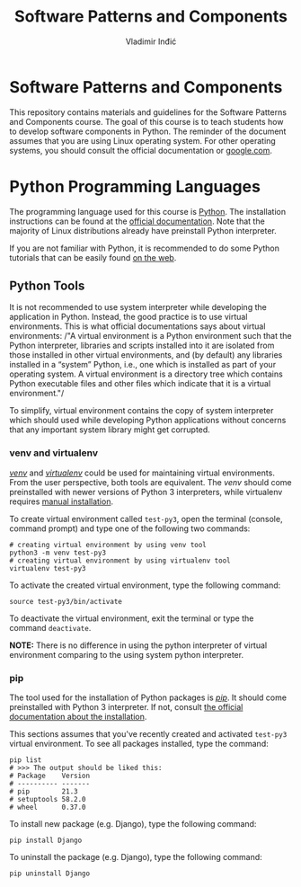 #+title: Software Patterns and Components
#+author: Vladimir Inđić
#+OPTIONS: toc:nil
#+OPTIONS: date:nil

* Software Patterns and Components

  This repository contains materials and guidelines for the Software Patterns and Components course.
  The goal of this course is to teach students how to develop software components in Python.
  The reminder of the document assumes that you are using Linux operating system.
  For other operating systems, you should consult the official documentation or [[https://www.google.com/][google.com]].

* Python Programming Languages

  The programming language used for this course is [[https://en.wikipedia.org/wiki/Python_(programming_language)][Python]]. The installation instructions can be found
  at the [[https://www.python.org/][official documentation]]. Note that the majority of Linux distributions already have preinstall
  Python interpreter.

  If you are not familiar with Python, it is recommended to do some Python
  tutorials that can be easily found [[https://www.youtube.com/results?search_query=python+tutorial][on the web]].
  

** Python Tools

   It is not recommended to use system interpreter while developing the application in Python.
   Instead, the good practice is to use virtual environments.
   This is what official documentations says about virtual environments:
   /"A virtual environment is a Python environment such that the Python interpreter, libraries and scripts
   installed into it are isolated from those installed in other virtual environments, and (by default) any
   libraries installed in a “system” Python, i.e., one which is installed as part of your operating system.
   A virtual environment is a directory tree which contains Python executable files and other files which
   indicate that it is a virtual environment."/

   To simplify, virtual environment contains the copy of system interpreter which should used
   while developing Python applications without concerns that any important system library might get corrupted.   

*** venv and virtualenv

    [[https://docs.python.org/3/library/venv.html][/venv/]] and [[https://virtualenv.pypa.io/en/latest/][/virtualenv/]] could be used for maintaining virtual environments. From the user perspective,
    both tools are equivalent. The /venv/ should come preinstalled with newer versions of Python 3 interpreters,
    while virtualenv requires [[https://virtualenv.pypa.io/en/latest/installation.html#via-pip][manual installation]].

    To create virtual environment called ~test-py3~, open the terminal (console, command prompt) and type one of the following
    two commands:
    #+begin_src shell
    # creating virtual environment by using venv tool
    python3 -m venv test-py3
    # creating virtual environment by using virtualenv tool
    virtualenv test-py3
    #+end_src

    To activate the created virtual environment, type the following command:
    #+begin_src shell
    source test-py3/bin/activate
    #+end_src

    To deactivate the virtual environment, exit the terminal or type the command ~deactivate~.

    *NOTE:* There is no difference in using the python interpreter of virtual environment comparing to the using
    system python interpreter.

*** pip

    The tool used for the installation of Python packages is [[https://pypi.org/project/pipa/][/pip/]].
    It should come preinstalled with Python 3 interpreter. If not, consult [[https://pip.pypa.io/en/stable/installation/][the official documentation
    about the installation]].

    This sections assumes that you've recently created and activated ~test-py3~ virtual environment.
    To see all packages installed, type the command:
    #+begin_src shell
    pip list
    # >>> The output should be liked this:
    # Package    Version
    # ---------- -------
    # pip        21.3
    # setuptools 58.2.0
    # wheel      0.37.0
    #+end_src
    
    To install new package (e.g. Django), type the following command:
    #+begin_src shell
    pip install Django
    #+end_src

    To uninstall the package (e.g. Django), type the following command:
    #+begin_src shell
    pip uninstall Django
    #+end_src

   
   
    
    
